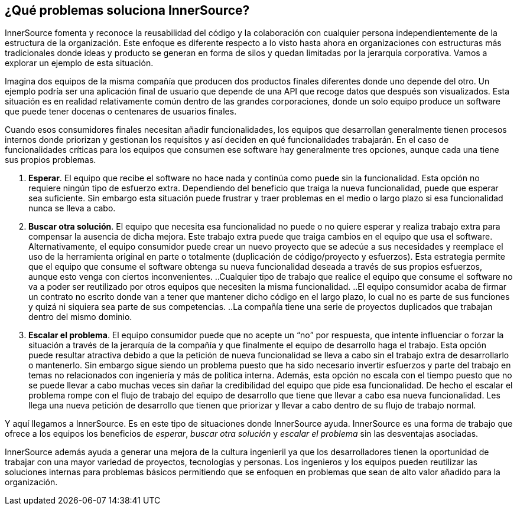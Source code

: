 == ¿Qué problemas soluciona InnerSource?

InnerSource fomenta y reconoce la reusabilidad del código y la colaboración con cualquier persona independientemente de la estructura de la organización.
Este enfoque es diferente respecto a lo visto hasta ahora en organizaciones con estructuras más tradicionales donde ideas y producto se generan en forma de silos y quedan limitadas por la jerarquía corporativa. Vamos a explorar un ejemplo de esta situación.


Imagina dos equipos de la misma compañía que producen dos productos finales diferentes donde uno depende del otro.
Un ejemplo podría ser una aplicación final de usuario que depende de una API que recoge datos que después son visualizados. Esta situación es en realidad relativamente común dentro de las grandes corporaciones, donde un solo equipo produce un software que puede tener docenas o centenares de usuarios finales.

Cuando esos consumidores finales necesitan añadir funcionalidades, los equipos que desarrollan generalmente tienen procesos internos donde priorizan y gestionan los requisitos y así deciden en qué funcionalidades trabajarán.
En el caso de funcionalidades críticas para los equipos que consumen ese software hay generalmente tres opciones, aunque cada una tiene sus propios problemas.

. *Esperar*. El equipo que recibe el software no hace nada y continúa como puede sin la funcionalidad.
  Esta opción no requiere ningún tipo de esfuerzo extra.
  Dependiendo del beneficio que traiga la nueva funcionalidad, puede que esperar sea suficiente.
  Sin embargo esta situación puede frustrar y traer problemas en el medio o largo plazo si esa funcionalidad nunca se lleva a cabo.
. *Buscar otra solución*. El equipo que necesita esa funcionalidad no puede o no quiere esperar y realiza trabajo extra para compensar la ausencia de dicha mejora.
  Este trabajo extra puede que traiga cambios en el equipo que usa el software.
  Alternativamente, el equipo consumidor puede crear un nuevo proyecto que se adecúe a sus necesidades y reemplace el uso de la herramienta original en parte o totalmente (duplicación de código/proyecto y esfuerzos).
  Esta estrategia permite que el equipo que consume el software obtenga su nueva funcionalidad deseada a través de sus propios esfuerzos, aunque esto venga con ciertos inconvenientes.
 ..Cualquier tipo de trabajo que realice el equipo que consume el software no va a poder ser reutilizado por otros equipos que necesiten la misma funcionalidad.
 ..El equipo consumidor acaba de firmar un contrato no escrito donde van a tener que mantener dicho código en el largo plazo, lo cual no es parte de sus funciones y quizá ni siquiera sea parte de sus competencias.
 ..La compañía tiene una serie de proyectos duplicados que trabajan dentro del mismo dominio.

. *Escalar el problema*. El equipo consumidor puede que no acepte un “no” por respuesta, que intente influenciar o forzar la situación a través de la jerarquía de la compañía y que finalmente el equipo de desarrollo haga el trabajo.
Esta opción puede resultar atractiva debido a que la petición de nueva funcionalidad se lleva a cabo sin el trabajo extra de desarrollarlo o mantenerlo.
Sin embargo sigue siendo un problema puesto que ha sido necesario invertir esfuerzos y parte del trabajo en temas no relacionados con ingeniería y más de política interna.
Además, esta opción no escala con el tiempo puesto que no se puede llevar a cabo muchas veces sin dañar la credibilidad del equipo que pide esa funcionalidad.
De hecho el escalar el problema rompe con el flujo de trabajo del equipo de desarrollo que tiene que llevar a cabo esa nueva funcionalidad. Les llega una nueva petición de desarrollo que tienen que priorizar y llevar a cabo dentro de su flujo de trabajo normal.


Y aquí llegamos a InnerSource.
Es en este tipo de situaciones donde InnerSource ayuda. InnerSource es una forma de trabajo que ofrece a los equipos los beneficios de _esperar_, _buscar otra solución_ y _escalar el problema_ sin las desventajas asociadas.

InnerSource además ayuda a generar una mejora de la cultura ingenieril ya que los desarrolladores tienen la oportunidad de trabajar con una mayor variedad de proyectos, tecnologías y personas.
Los ingenieros y los equipos pueden reutilizar las soluciones internas para problemas básicos permitiendo que se enfoquen en problemas que sean de alto valor añadido para la organización.

